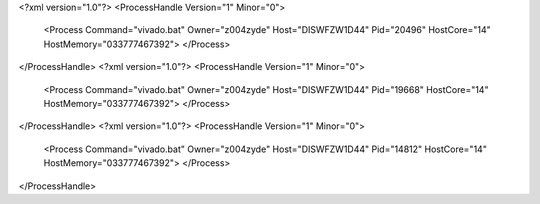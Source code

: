 <?xml version="1.0"?>
<ProcessHandle Version="1" Minor="0">
    <Process Command="vivado.bat" Owner="z004zyde" Host="DISWFZW1D44" Pid="20496" HostCore="14" HostMemory="033777467392">
    </Process>
</ProcessHandle>
<?xml version="1.0"?>
<ProcessHandle Version="1" Minor="0">
    <Process Command="vivado.bat" Owner="z004zyde" Host="DISWFZW1D44" Pid="19668" HostCore="14" HostMemory="033777467392">
    </Process>
</ProcessHandle>
<?xml version="1.0"?>
<ProcessHandle Version="1" Minor="0">
    <Process Command="vivado.bat" Owner="z004zyde" Host="DISWFZW1D44" Pid="14812" HostCore="14" HostMemory="033777467392">
    </Process>
</ProcessHandle>
